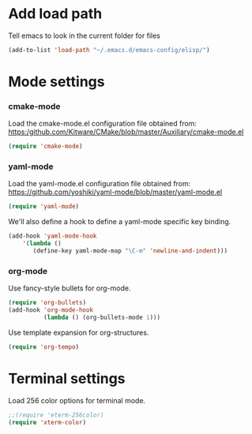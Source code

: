 
* Add load path

Tell emacs to look in the current folder for files

#+BEGIN_SRC emacs-lisp
  (add-to-list 'load-path "~/.emacs.d/emacs-config/elisp/")
#+END_SRC

* Mode settings

*** cmake-mode

Load the cmake-mode.el configuration file obtained from:
https:/github.com/Kitware/CMake/blob/master/Auxiliary/cmake-mode.el

#+BEGIN_SRC emacs-lisp
  (require 'cmake-mode)
#+END_SRC

*** yaml-mode

Load the yaml-mode.el configuration file obtained from:
https://github.com/yoshiki/yaml-mode/blob/master/yaml-mode.el

#+BEGIN_SRC emacs-lisp
  (require 'yaml-mode)
#+END_SRC

We'll also define a hook to define a yaml-mode specific key binding.

#+BEGIN_SRC emacs-lisp
  (add-hook 'yaml-mode-hook
      '(lambda ()
         (define-key yaml-mode-map "\C-m" 'newline-and-indent)))
#+END_SRC

*** org-mode

Use fancy-style bullets for org-mode.

#+BEGIN_SRC emacs-lisp
  (require 'org-bullets)
  (add-hook 'org-mode-hook
            (lambda () (org-bullets-mode 1)))
#+END_SRC

Use template expansion for org-structures.

#+BEGIN_SRC emacs-lisp
  (require 'org-tempo)
#+END_SRC

* Terminal settings

Load 256 color options for terminal mode.

#+BEGIN_SRC emacs-lisp
  ;;(require 'eterm-256color)
  (require 'xterm-color)
#+END_SRC
